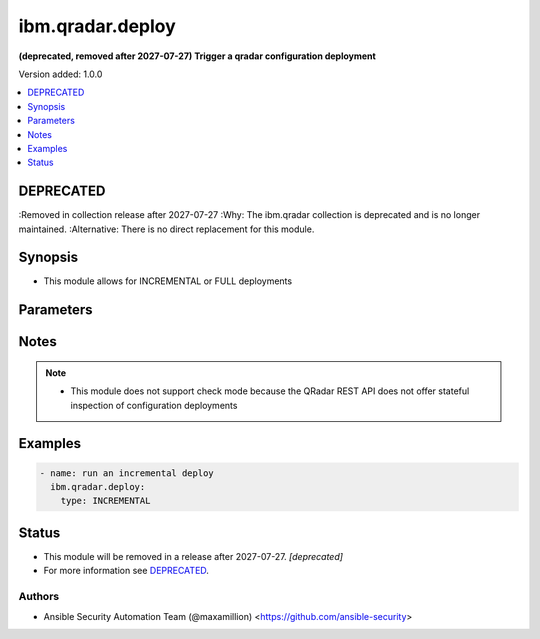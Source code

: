 .. _ibm.qradar.deploy_module:


*****************
ibm.qradar.deploy
*****************

**(deprecated, removed after 2027-07-27) Trigger a qradar configuration deployment**


Version added: 1.0.0

.. contents::
   :local:
   :depth: 1

DEPRECATED
----------
:Removed in collection release after 2027-07-27
:Why: The ibm.qradar collection is deprecated and is no longer maintained.
:Alternative: There is no direct replacement for this module.



Synopsis
--------
- This module allows for INCREMENTAL or FULL deployments




Parameters
----------

.. raw:: html

    <table  border=0 cellpadding=0 class="documentation-table">
        <tr>
            <th colspan="1">Parameter</th>
            <th>Choices/<font color="blue">Defaults</font></th>
            <th width="100%">Comments</th>
        </tr>
            <tr>
                <td colspan="1">
                    <div class="ansibleOptionAnchor" id="parameter-"></div>
                    <b>type</b>
                    <a class="ansibleOptionLink" href="#parameter-" title="Permalink to this option"></a>
                    <div style="font-size: small">
                        <span style="color: purple">string</span>
                    </div>
                </td>
                <td>
                        <ul style="margin: 0; padding: 0"><b>Choices:</b>
                                    <li><div style="color: blue"><b>INCREMENTAL</b>&nbsp;&larr;</div></li>
                                    <li>FULL</li>
                        </ul>
                </td>
                <td>
                        <div>Type of deployment</div>
                </td>
            </tr>
    </table>
    <br/>


Notes
-----

.. note::
   - This module does not support check mode because the QRadar REST API does not offer stateful inspection of configuration deployments



Examples
--------

.. code-block:: yaml

    - name: run an incremental deploy
      ibm.qradar.deploy:
        type: INCREMENTAL




Status
------


- This module will be removed in a release after 2027-07-27. *[deprecated]*
- For more information see `DEPRECATED`_.


Authors
~~~~~~~

- Ansible Security Automation Team (@maxamillion) <https://github.com/ansible-security>

